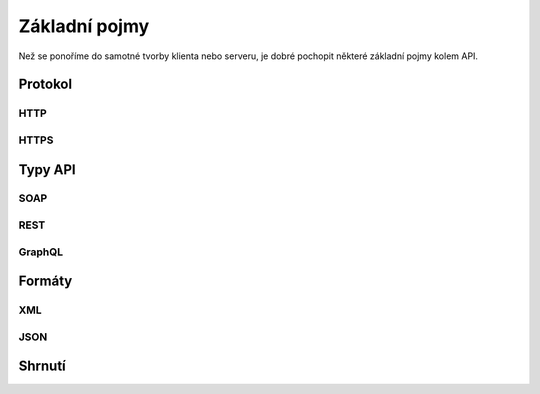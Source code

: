 Základní pojmy
==============

Než se ponoříme do samotné tvorby klienta nebo serveru, je dobré pochopit některé základní pojmy kolem API.

Protokol
--------

.. todo::
    na cem to cele bezi

    curl jednoduché requesty
    curl -i na response

    protocol? http/https? zanedbat a říct o tom až u auth?

    request, response
    method, url (params!), headers, body
    status code, headers, body

HTTP
^^^^

HTTPS
^^^^^

Typy API
--------

.. todo::
    vše používá HTTP, příklady
    některé jsou přesně spec, REST je arch styl a vysvětlit jak vznikl a co je hypermedia
    vysvětlit jaká je dnes většina API (jakože REST, "webové"), Zdeňkův článek

SOAP
^^^^

REST
^^^^

GraphQL
^^^^^^^

.. _xml:
.. _json:
.. _formaty:

Formáty
-------

.. todo::
    formátů je nesčetně, vysvětlit media types (content types)
    toto jsou ty nejběžnější a nejpoužívanější

    XML, příklady, výhody nevýhody, na co se používá (GPX, KML, SVG)
    rozdíly mezi XML a HTML
    jakými knihovnami s tím pracovat

    JSON, příklady, výhody nevýhody, na co se používá (všechno možný)
    rozdíly mezi JSON a Python slovníkem (JS objektem?)
    jakými knihovnami s tím pracovat

XML
^^^

JSON
^^^^

Shrnutí
-------

.. todo::
    víceméně hlavně přehledový obrázek jak se to všechno k sobě má
